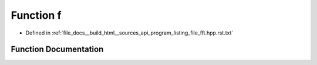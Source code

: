 .. _exhale_function_program__listing__file__fft_8hpp_8rst_8txt_1a3918f46fb8e3b557d7830c99166ef0b8:

Function f
==========

- Defined in :ref:`file_docs__build_html__sources_api_program_listing_file_fft.hpp.rst.txt`


Function Documentation
----------------------


.. doxygenfunction:: f(n)
